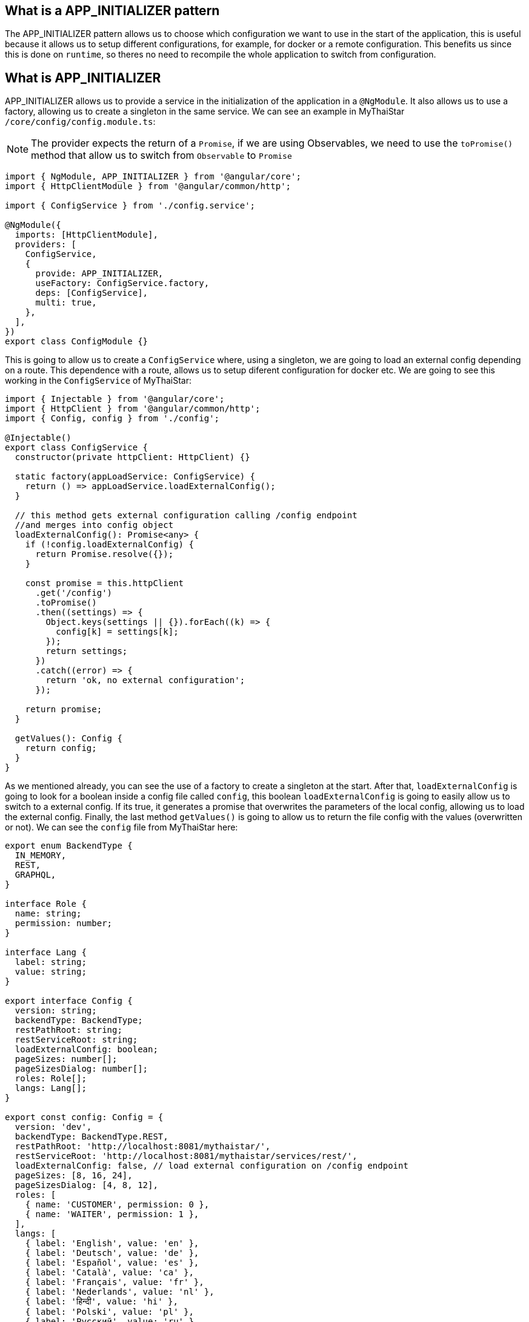 == What is a APP_INITIALIZER pattern

The APP_INITIALIZER pattern allows us to choose which configuration we want to use in the start of the application, this is useful because it allows us to setup different configurations, for example, for docker or a remote configuration. This benefits us since this is done on `runtime`, so theres no need to recompile the whole application to switch from configuration.

== What is APP_INITIALIZER

APP_INITIALIZER allows us to provide a service in the initialization of the application in a `@NgModule`. It also allows us to use a factory, allowing us to create a singleton in the same service. We can see an example in MyThaiStar `/core/config/config.module.ts`:

[NOTE]
====
The provider expects the return of a `Promise`, if we are using Observables, we need to use the `toPromise()` method that allow us to switch from `Observable` to `Promise`
====

[source, TypeScript]
----
import { NgModule, APP_INITIALIZER } from '@angular/core';
import { HttpClientModule } from '@angular/common/http';

import { ConfigService } from './config.service';

@NgModule({
  imports: [HttpClientModule],
  providers: [
    ConfigService,
    {
      provide: APP_INITIALIZER,
      useFactory: ConfigService.factory,
      deps: [ConfigService],
      multi: true,
    },
  ],
})
export class ConfigModule {}
----

This is going to allow us to create a `ConfigService` where, using a singleton, we are going to load an external config depending on a route. This dependence with a route, allows us to setup diferent configuration for docker etc. We are going to see this working in the `ConfigService` of MyThaiStar:

[source, TypeScript]
----
import { Injectable } from '@angular/core';
import { HttpClient } from '@angular/common/http';
import { Config, config } from './config';

@Injectable()
export class ConfigService {
  constructor(private httpClient: HttpClient) {}

  static factory(appLoadService: ConfigService) {
    return () => appLoadService.loadExternalConfig();
  }

  // this method gets external configuration calling /config endpoint 
  //and merges into config object
  loadExternalConfig(): Promise<any> {
    if (!config.loadExternalConfig) {
      return Promise.resolve({});
    }

    const promise = this.httpClient
      .get('/config')
      .toPromise()
      .then((settings) => {
        Object.keys(settings || {}).forEach((k) => {
          config[k] = settings[k];
        });
        return settings;
      })
      .catch((error) => {
        return 'ok, no external configuration';
      });

    return promise;
  }

  getValues(): Config {
    return config;
  }
}
----

As we mentioned already, you can see the use of a factory to create a singleton at the start. After that, `loadExternalConfig` is going to look for a boolean inside a config file called `config`, this boolean `loadExternalConfig` is going to easily allow us to switch to a external config. If its true, it generates a promise that overwrites the parameters of the local config, allowing us to load the external config. Finally, the last method `getValues()` is going to allow us to return the file config with the values (overwritten or not). We can see the `config` file  from MyThaiStar here:

[source, TypeScript]
----
export enum BackendType {
  IN_MEMORY,
  REST,
  GRAPHQL,
}

interface Role {
  name: string;
  permission: number;
}

interface Lang {
  label: string;
  value: string;
}

export interface Config {
  version: string;
  backendType: BackendType;
  restPathRoot: string;
  restServiceRoot: string;
  loadExternalConfig: boolean;
  pageSizes: number[];
  pageSizesDialog: number[];
  roles: Role[];
  langs: Lang[];
}

export const config: Config = {
  version: 'dev',
  backendType: BackendType.REST,
  restPathRoot: 'http://localhost:8081/mythaistar/',
  restServiceRoot: 'http://localhost:8081/mythaistar/services/rest/',
  loadExternalConfig: false, // load external configuration on /config endpoint
  pageSizes: [8, 16, 24],
  pageSizesDialog: [4, 8, 12],
  roles: [
    { name: 'CUSTOMER', permission: 0 },
    { name: 'WAITER', permission: 1 },
  ],
  langs: [
    { label: 'English', value: 'en' },
    { label: 'Deutsch', value: 'de' },
    { label: 'Español', value: 'es' },
    { label: 'Català', value: 'ca' },
    { label: 'Français', value: 'fr' },
    { label: 'Nederlands', value: 'nl' },
    { label: 'हिन्दी', value: 'hi' },
    { label: 'Polski', value: 'pl' },
    { label: 'Русский', value: 'ru' },
    { label: 'български', value: 'bg' },
  ],
};
----

== Creating a APP_INITIALIZER configuration

In here we are going to create a new `APP_INITIALIZER` basic example. For this, we are going to create a basic app with angular using `ng new "appname"` substituting `appname` for the name of the app we want.

== Setting up the config files

=== Docker external configuration (Optional)

This section is only done if theres a docker configuration in the app you are setting up this type of configuration.

1.- Create in the root folder `/docker-external-config.json`. This external config is going to be loaded when we load the application with docker (if the boolean to load the external configuration is set to true). Here you need to add all the config parameter you want to load with docker:

[json, source]
----
{
    "version": "docker-version"
}
----

2.- In the root, in the file `/Dockerfile` we are going to make it so angular copies the `docker-external-config.json` that we just created into the nginx html route:

[,source]
----
....
COPY docker-external-config.json /usr/share/nginx/html/docker-external-config.json
....
----

=== External json configuration 

1.- Create in the route a file called `/src/external-config.json`. This external config is going to be loaded when we load the application with ngServe (if the boolean to load the external configuration is set to true). Here you need to add all the config parameter you want to load:

[json, source]
----
{
    "version": "external-config"
}
----

2.- In the root, in the file `/angular.json` we need to add `external-config.json` that we just created to both `"assets"` inside `Build` and `Test`:

[json, source]
----
	....
	"build": {
          ....
            "assets": [
              "src/assets",
              "src/data",
              "src/favicon.ico",
              "src/manifest.json",
              "src/external-config.json"
            ]	
	....
        "test": {
	  ....
	   "assets": [
              "src/assets",
              "src/data",
              "src/favicon.ico",
              "src/manifest.json",
              "src/external-config.json"
            ]
	....
----

== Setting up the proxies

In this step we are going to setup two proxies. This is going to allow us to load the config desired by the context, in case that we are using docker to load the app or in case we are loading the app with angular. Loading diferent files is made posible by the fact that the `ConfigService` method `loadExternalConfig()` looks for the path `/config`.

=== Docker (Optional)

1.- This step is going to be for docker. Add `docker-external-config.json` to nginx configuration (`/nginx.conf`) that is in the root of the application:

[,source]
----
....
  location  ~ ^/config {
        alias /usr/share/nginx/html/docker-external-config.json;
  }
....
----

=== External Configuration

1.- Now we are going to add/create the file `/proxy.conf.json` thats sitting in the root of the application. In this file you can add the route of the external configuration in `target` and the name of the file in `^/config:`:

[json,source]
----
....
  "/config": {
    "target": "http://localhost:4200",
    "secure": false,
    "pathRewrite": {
      "^/config": "/external-config.json"
    }
  }
....
----

2.- In the `package.json` in the root of the application we are going to load the proxy config that we just created when we use the start script:

[json,source]
----
  "scripts": {
....
    "start": "ng serve --proxy-config proxy.conf.json -o",
....
----

== Creating core configuration service

In order to create the whole configuration module we are going to need to create three things:

1.- Create in the core `app/core/config/` a `config.ts`

[source, TypeScript]
----
  export interface Config {
    version: string;
    loadExternalConfig: boolean;
  }

  export const config: Config = {
    version: 'dev',
    loadExternalConfig: false,
  };

----

If we take a look to this file, we created a interfaces (`Config`) that are going to be used by the variable that we are going to export (`export const config: Config`). This variable `config` is going to be used by the service that we are going to create, allowing us to setup a external config just by switching the `loadExternalConfig` to true. This last thing is going to be used in the service.

2.- Create in the core `app/core/config/` a `config.service.ts`:

[source, TypeScript]
----
import { Injectable } from '@angular/core';
import { HttpClient } from '@angular/common/http';
import { Config, config } from './config';

@Injectable()
export class ConfigService {
  constructor(private httpClient: HttpClient) {}

  static factory(appLoadService: ConfigService) {
    return () => appLoadService.loadExternalConfig();
  }

  // this method gets external configuration calling /config endpoint 
  // and merges into config object
  loadExternalConfig(): Promise<any> {
    if (!config.loadExternalConfig) {
      return Promise.resolve({});
    }

    const promise = this.httpClient
      .get('/config')
      .toPromise()
      .then((settings) => {
        Object.keys(settings || {}).forEach((k) => {
          config[k] = settings[k];
        });
        return settings;
      })
      .catch((error) => {
        return 'ok, no external configuration';
      });

    return promise;
  }

  getValues(): Config {
    return config;
  }
}
----

As we explained in previous steps, at first, we see a factory that uses the mehotd `loadExternalConfig()`, this factory is going to be used in later steps in the module.
After that, we see, the `loadExternalConfig()` method checks if the boolean in the config that we created in the last step is false if its false it just return the promise resolved with the normal config. Else its going to load the external config in the path (`/config`), and overwrite the values from the external config to the config thats going to be used by the app, this is all returned in a promise.

3.- Create in the core a module for the config `app/core/config/` a `config.module.ts`:

[source, TypeScript]
----
import { NgModule, APP_INITIALIZER } from '@angular/core';
import { HttpClientModule } from '@angular/common/http';

import { ConfigService } from './config.service';

@NgModule({
  imports: [HttpClientModule],
  providers: [
    ConfigService,
    {
      provide: APP_INITIALIZER,
      useFactory: ConfigService.factory,
      deps: [ConfigService],
      multi: true,
    },
  ],
})
export class ConfigModule {}
----

As we mentioned earlier, we can see the `ConfigService` added to the module. In this addition, we can see the that when the app is initialized(`provide`) it uses the factory that we created in the `ConfigService` loading the config with or without the external values depending on the boolean in the `config`.

=== Using the Config Service

As a first step, we are going to import to the `/app/app.module.ts` the `ConfigModule` we created in the other step:

[source, TypeScript]
----

  imports: [
    ....
    ConfigModule,
    ....
  ]
----

After that, we are going to inject the `ConfigService` into the `app.component.ts`

[source, TypeScript]
----
....
import { ConfigService } from './core/config/config.service';
....
export class AppComponent {
....
  constructor(public configService: ConfigService) { }
....
----

Finally, for this demonstration app, we are just going to show version of the config that we are using in `app/app.component.html`.+

[html, source]
----
<div style="text-align:center">
  <h1>
    Welcome to {{ title }}!
  </h1>
</div>
<h2>Here is the configuration version that is using angular right now: {{configService.getValues().version}}</h2>
----

=== Final steps

Now we are going to use the script command `start` that we created earlier in the `package.json` with npm. The command is going to look like this `npm start`. After that, if we modify the boolean `loadExternalConfig` inside `/app/config/config.ts` the application should show 'Here is the configuration version that is using angular right now: "config.version"'.

image::images/loadExternalConfigFalse.png[, link="images/loadExternalConfigFalse.png"]

image::images/loadExternalConfigTrue.png[, link="images/loadExternalConfigTrue.png"]